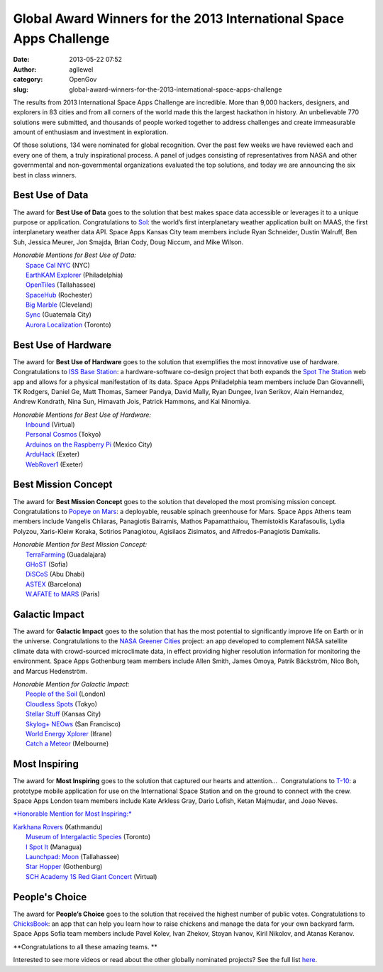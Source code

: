 Global Award Winners for the 2013 International Space Apps Challenge
####################################################################
:date: 2013-05-22 07:52
:author: agllewel
:category: OpenGov
:slug: global-award-winners-for-the-2013-international-space-apps-challenge

The results from 2013 International Space Apps Challenge are incredible.
More than 9,000 hackers, designers, and explorers in 83 cities and from
all corners of the world made this the largest hackathon in history. An
unbelievable 770 solutions were submitted, and thousands of people
worked together to address challenges and create immeasurable amount of
enthusiasm and investment in exploration.

Of those solutions, 134 were nominated for global recognition. Over the
past few weeks we have reviewed each and every one of them, a truly
inspirational process. A panel of judges consisting of representatives
from NASA and other governmental and non-governmental organizations
evaluated the top solutions, and today we are announcing the six best in
class winners.

Best Use of Data
~~~~~~~~~~~~~~~~

The award for **Best Use of Data** goes to the solution that best makes
space data accessible or leverages it to a unique purpose or
application. Congratulations to `Sol`_: the world’s first interplanetary
weather application built on MAAS, the first interplanetary weather data
API. Space Apps Kansas City team members include Ryan Schneider, Dustin
Walruff, Ben Suh, Jessica Meurer, Jon Smajda, Brian Cody, Doug Niccum,
and Mike Wilson.

| *Honorable Mentions for Best Use of Data:*
|  `Space Cal NYC`_ (NYC)
|  `EarthKAM Explorer`_ (Philadelphia)
|  `OpenTiles`_ (Tallahassee)
|  `SpaceHub`_ (Rochester)
|  `Big Marble`_ (Cleveland)
|  `Sync`_ (Guatemala City)
|  `Aurora Localization`_ (Toronto)

Best Use of Hardware
~~~~~~~~~~~~~~~~~~~~

The award for **Best Use of Hardware** goes to the solution that
exemplifies the most innovative use of hardware. Congratulations to `ISS
Base Station`_: a hardware-software co-design project that both expands
the `Spot The Station`_ web app and allows for a physical manifestation
of its data. Space Apps Philadelphia team members include Dan
Giovannelli, TK Rodgers, Daniel Ge, Matt Thomas, Sameer Pandya, David
Mally, Ryan Dungee, Ivan Serikov, Alain Hernandez, Andrew Kondrath, Nina
Sun, Himavath Jois, Patrick Hammons, and Kai Ninomiya.

| *Honorable Mentions for Best Use of Hardware:*
|  `Inbound`_ (Virtual)
|  `Personal Cosmos`_ (Tokyo)
|  `Arduinos on the Raspberry Pi`_ (Mexico City)
|  `ArduHack`_ (Exeter)
|  `WebRover1`_ (Exeter)

Best Mission Concept
~~~~~~~~~~~~~~~~~~~~

The award for **Best Mission Concept** goes to the solution that
developed the most promising mission concept. Congratulations to `Popeye
on Mars`_: a deployable, reusable spinach greenhouse for Mars. Space
Apps Athens team members include Vangelis Chliaras, Panagiotis Bairamis,
Mathos Papamatthaiou, Themistoklis Karafasoulis, Lydia Polyzou,
Xaris-Kleiw Koraka, Sotirios Panagiotou, Agisilaos Zisimatos, and
Alfredos-Panagiotis Damkalis.

| *Honorable Mention for Best Mission Concept:*
|  `TerraFarming`_ (Guadalajara)
|  `GHoST`_ (Sofia)
|  `DiSCoS`_ (Abu Dhabi)
|  `ASTEX`_ (Barcelona)
|  `W.AFATE to MARS`_ (Paris)

Galactic Impact
~~~~~~~~~~~~~~~

The award for **Galactic Impact** goes to the solution that has the most
potential to significantly improve life on Earth or in the universe.
Congratulations to the `NASA Greener Cities`_ project: an app developed
to complement NASA satellite climate data with crowd-sourced
microclimate data, in effect providing higher resolution information for
monitoring the environment. Space Apps Gothenburg team members include
Allen Smith, James Omoya, Patrik Bäckström, Nico Boh, and Marcus
Hedenström.

| *Honorable Mention for Galactic Impact:*
|  `People of the Soil`_ (London)
|  `Cloudless Spots`_ (Tokyo)
|  `Stellar Stuff`_ (Kansas City)
|  `Skylog+ NEOws`_ (San Francisco)
|  `World Energy Xplorer`_ (Ifrane)
|  `Catch a Meteor`_ (Melbourne)

Most Inspiring
~~~~~~~~~~~~~~

The award for **Most Inspiring** goes to the solution that captured our
hearts and attention...  Congratulations to `T-10`_: a prototype mobile
application for use on the International Space Station and on the ground
to connect with the crew. Space Apps London team members include Kate
Arkless Gray, Dario Lofish, Ketan Majmudar, and Joao Neves.

`*Honorable Mention for Most Inspiring:*`_

| `Karkhana Rovers`_ (Kathmandu)
|  `Museum of Intergalactic Species`_ (Toronto)
|  `I Spot It`_ (Managua)
|  `Launchpad: Moon`_ (Tallahassee)
|  `Star Hopper`_ (Gothenburg)
|  `SCH Academy 1S Red Giant Concert`_ (Virtual)

People's Choice
~~~~~~~~~~~~~~~

The award for **People’s Choice** goes to the solution that received the
highest number of public votes. Congratulations to `ChicksBook`_: an app
that can help you learn how to raise chickens and manage the data for
your own backyard farm. Space Apps Sofia team members include Pavel
Kolev, Ivan Zhekov, Stoyan Ivanov, Kiril Nikolov, and Atanas Keranov.

**Congratulations to all these amazing teams. **

Interested to see more videos or read about the other globally nominated
projects? See the full list `here`_.

.. _Sol: http://spaceappschallenge.org/project/sol/
.. _Space Cal NYC: http://spaceappschallenge.org/project/space-cal-nyc/
.. _EarthKAM Explorer: http://spaceappschallenge.org/project/earthkam-explorer
.. _OpenTiles: http://spaceappschallenge.org/project/earthtiles
.. _SpaceHub: http://spaceappschallenge.org/project/spacehub
.. _Big Marble: http://spaceappschallenge.org/project/the-big-marble
.. _Sync: http://spaceappschallenge.org/project/sync
.. _Aurora Localization: http://spaceappschallenge.org/project/aurora-localization-via-starfields
.. _ISS Base Station: http://spaceappschallenge.org/project/iss-base-station/
.. _Spot The Station: http://spotthestation.nasa.gov/
.. _Inbound: http://spaceappschallenge.org/project/inbound
.. _Personal Cosmos: http://spaceappschallenge.org/project/personal-geo-cosmos
.. _Arduinos on the Raspberry Pi: http://spaceappschallenge.org/project/arduino-raspberry-pi
.. _ArduHack: http://spaceappschallenge.org/project/arduhack
.. _WebRover1: http://spaceappschallenge.org/project/webrover1
.. _Popeye on Mars: http://spaceappschallenge.org/project/pom/
.. _TerraFarming: http://spaceappschallenge.org/project/terrafarming
.. _GHoST: http://spaceappschallenge.org/project/ghost
.. _DiSCoS: http://spaceappschallenge.org/project/discos
.. _ASTEX: http://spaceappschallenge.org/project/astex
.. _W.AFATE to MARS: http://spaceappschallenge.org/project/wafate-to-mars
.. _NASA Greener Cities: http://spaceappschallenge.org/project/street-view-for-climate-data/
.. _People of the Soil: http://spaceappschallenge.org/project/people-of-the-soil
.. _Cloudless Spots: http://spaceappschallenge.org/project/where-to-put-solar-panels-
.. _Stellar Stuff: http://spaceappschallenge.org/project/stellar-stuff
.. _Skylog+ NEOws: http://spaceappschallenge.org/project/neows/
.. _World Energy Xplorer: http://spaceappschallenge.org/project/world-energy-explorer
.. _Catch a Meteor: http://spaceappschallenge.org/project/catch-a-meteor
.. _T-10: http://spaceappschallenge.org/project/t-10/
.. _`*Honorable Mention for Most Inspiring:*`: http://vimeo.com/65257119
.. _Karkhana Rovers: http://spaceappschallenge.org/project/karkhana-rover
.. _Museum of Intergalactic Species: http://spaceappschallenge.org/project/the-voyager
.. _I Spot It: http://spaceappschallenge.org/project/ispot-it
.. _`Launchpad: Moon`: http://spaceappschallenge.org/project/launchpad-moon
.. _Star Hopper: http://spaceappschallenge.org/project/starhopper
.. _SCH Academy 1S Red Giant Concert: http://spaceappschallenge.org/project/sch-academy-1s-red-giant-concert
.. _ChicksBook: http://spaceappschallenge.org/project/chicksbook/
.. _here: http://spaceappschallenge.org/awards/
